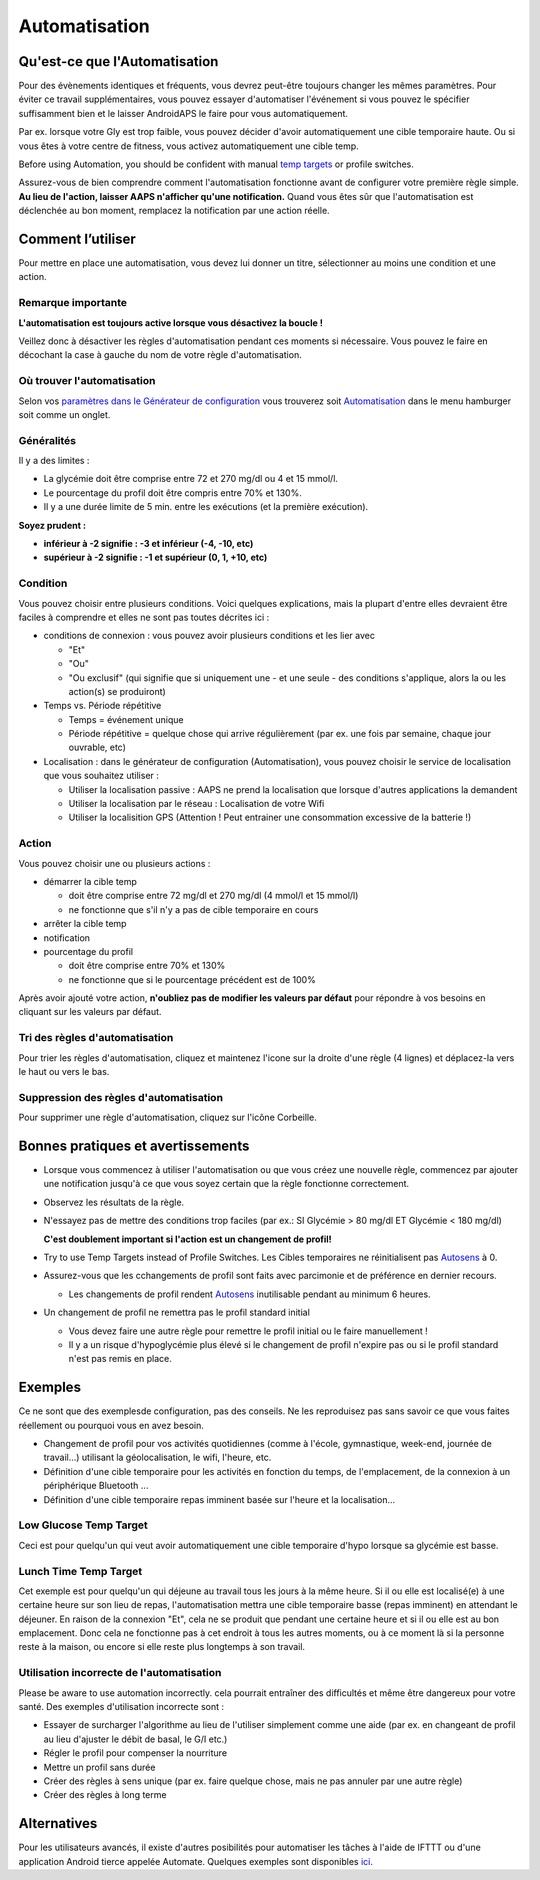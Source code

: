 Automatisation
**************************************************

Qu'est-ce que l'Automatisation
==================================================
Pour des évènements identiques et fréquents, vous devrez peut-être toujours changer les mêmes paramètres. Pour éviter ce travail supplémentaires, vous pouvez essayer d'automatiser l'événement si vous pouvez le spécifier suffisamment bien et le laisser AndroidAPS le faire pour vous automatiquement. 

Par ex. lorsque votre Gly est trop faible, vous pouvez décider d'avoir automatiquement une cible temporaire haute. Ou si vous êtes à votre centre de fitness, vous activez automatiquement une cible temp. 

Before using Automation, you should be confident with manual `temp targets <./temptarget.html>`_ or profile switches. 

Assurez-vous de bien comprendre comment l'automatisation fonctionne avant de configurer votre première règle simple. **Au lieu de l'action, laisser AAPS n'afficher qu'une notification.** Quand vous êtes sûr que l'automatisation est déclenchée au bon moment, remplacez la notification par une action réelle.

.. image:: ../images/Automation_ConditionAction_RC3.png
  :alt: Condition d'Automation + action

Comment l’utiliser 
==================================================
Pour mettre en place une automatisation, vous devez lui donner un titre, sélectionner au moins une condition et une action. 

Remarque importante
--------------------------------------------------
**L'automatisation est toujours active lorsque vous désactivez la boucle !**

Veillez donc à désactiver les règles d'automatisation pendant ces moments si nécessaire. Vous pouvez le faire en décochant la case à gauche du nom de votre règle d'automatisation.

.. image:: ../images/Automation_ActivateDeactivate.png
  :alt: Activer et désactiver une règle d'automatisation

Où trouver l'automatisation
--------------------------------------------------
Selon vos `paramètres dans le Générateur de configuration <../Configuration/Config-Builder.html#onglet-ou-menu-hamburger>`_ vous trouverez soit `Automatisation <../Configuration/Config-Builder.html#automatisation>`_ dans le menu hamburger soit comme un onglet.

Généralités
--------------------------------------------------
Il y a des limites :

* La glycémie doit être comprise entre 72 et 270 mg/dl ou 4 et 15 mmol/l.
* Le pourcentage du profil doit être compris entre 70% et 130%.
* Il y a une durée limite de 5 min. entre les exécutions (et la première exécution).

**Soyez prudent :**

* **inférieur à -2 signifie : -3 et inférieur (-4, -10, etc)**
* **supérieur à -2 signifie : -1 et supérieur (0, 1, +10, etc)**


Condition
--------------------------------------------------
Vous pouvez choisir entre plusieurs conditions. Voici quelques explications, mais la plupart d'entre elles devraient être faciles à comprendre et elles ne sont pas toutes décrites ici :

* conditions de connexion : vous pouvez avoir plusieurs conditions et les lier avec 

  * "Et"
  * "Ou"
  * "Ou exclusif" (qui signifie que si uniquement une - et une seule - des conditions s'applique, alors la ou les action(s) se produiront)
   
* Temps vs. Période répétitive

  * Temps = événement unique
  * Période répétitive = quelque chose qui arrive régulièrement (par ex. une fois par semaine, chaque jour ouvrable, etc)
   
* Localisation : dans le générateur de configuration (Automatisation), vous pouvez choisir le service de localisation que vous souhaitez utiliser :

  * Utiliser la localisation passive : AAPS ne prend la localisation que lorsque d'autres applications la demandent
  * Utiliser la localisation par le réseau : Localisation de votre Wifi
  * Utiliser la localisition GPS (Attention ! Peut entrainer une consommation excessive de la batterie !)
  
Action
--------------------------------------------------
Vous pouvez choisir une ou plusieurs actions : 

* démarrer la cible temp 

  * doit être comprise entre 72 mg/dl et 270 mg/dl (4 mmol/l et 15 mmol/l)
  * ne fonctionne que s'il n'y a pas de cible temporaire en cours
   
* arrêter la cible temp
* notification
* pourcentage du profil

  * doit être comprise entre 70% et 130% 
  * ne fonctionne que si le pourcentage précédent est de 100%

Après avoir ajouté votre action, **n'oubliez pas de modifier les valeurs par défaut** pour répondre à vos besoins en cliquant sur les valeurs par défaut.
 
.. image:: ../images/Automation_Default_V2_5.png
  :alt: Automatisation defaut vs. choisir valeur

Tri des règles d'automatisation
---------------------
Pour trier les règles d'automatisation, cliquez et maintenez l'icone sur la droite d'une règle (4 lignes) et déplacez-la vers le haut ou vers le bas.

.. image:: ../images/Automation_Sort.png
  :alt: Tri des règles d'automatisation
  
Suppression des règles d'automatisation
-----------------------
Pour supprimer une règle d'automatisation, cliquez sur l'icône Corbeille.

.. image:: ../images/Automation_Delete.png
  :alt: Suppression des règles d'automatisation

Bonnes pratiques et avertissements
==================================================
* Lorsque vous commencez à utiliser l'automatisation ou que vous créez une nouvelle règle, commencez par ajouter une notification jusqu'à ce que vous soyez certain que la règle fonctionne correctement.
* Observez les résultats de la règle.
* N'essayez pas de mettre des conditions trop faciles (par ex.: SI Glycémie > 80 mg/dl ET Glycémie < 180 mg/dl)

  **C'est doublement important si l'action est un changement de profil!**
 
* Try to use Temp Targets instead of Profile Switches. Les Cibles temporaires ne réinitialisent pas `Autosens <../Usage/Open-APS-features.html#autosens>`_ à 0.
* Assurez-vous que les cchangements de profil sont faits avec parcimonie et de préférence en dernier recours.

  * Les changements de profil rendent `Autosens <../Usage/Open-APS-features.html#autosens>`_ inutilisable pendant au minimum 6 heures.

* Un changement de profil ne remettra pas le profil standard initial

  * Vous devez faire une autre règle pour remettre le profil initial ou le faire manuellement !
  * Il y a un risque d'hypoglycémie plus élevé si le changement de profil n'expire pas ou si le profil standard n'est pas remis en place.

Exemples
==================================================
Ce ne sont que des exemplesde configuration, pas des conseils. Ne les reproduisez pas sans savoir ce que vous faites réellement ou pourquoi vous en avez besoin.

* Changement de profil pour vos activités quotidiennes (comme à l'école, gymnastique, week-end, journée de travail...) utilisant la géolocalisation, le wifi, l'heure, etc.
* Définition d'une cible temporaire pour les activités en fonction du temps, de l'emplacement, de la connexion à un périphérique Bluetooth ...
* Définition d'une cible temporaire repas imminent basée sur l'heure et la localisation...

Low Glucose Temp Target
--------------------------------------------------
.. image:: ../images/Automation2.png
  :alt: Automatisation2

Ceci est pour quelqu'un qui veut avoir automatiquement une cible temporaire d'hypo lorsque sa glycémie est basse.

Lunch Time Temp Target
--------------------------------------------------
.. image:: ../images/Automation3.png
  :alt: Automatisation3
  
Cet exemple est pour quelqu'un qui déjeune au travail tous les jours à la même heure. Si il ou elle est localisé(e) à une certaine heure sur son lieu de repas, l'automatisation mettra une cible temporaire basse (repas imminent) en attendant le déjeuner. En raison de la connexion "Et", cela ne se produit que pendant une certaine heure et si il ou elle est au bon emplacement. Donc cela ne fonctionne pas à cet endroit à tous les autres moments, ou à ce moment là si la personne reste à la maison, ou encore si elle reste plus longtemps à son travail. 

Utilisation incorrecte de l'automatisation
--------------------------------------------------
Please be aware to use automation incorrectly. cela pourrait entraîner des difficultés et même être dangereux pour votre santé. Des exemples d'utilisation incorrecte sont :

* Essayer de surcharger l'algorithme au lieu de l'utiliser simplement comme une aide (par ex. en changeant de profil au lieu d'ajuster le débit de basal, le G/I etc.)
* Régler le profil pour compenser la nourriture
* Mettre un profil sans durée
* Créer des règles à sens unique (par ex. faire quelque chose, mais ne pas annuler par une autre règle)
* Créer des règles à long terme

Alternatives
==================================================

Pour les utilisateurs avancés, il existe d'autres posibilités pour automatiser les tâches à l'aide de IFTTT ou d'une application Android tierce appelée Automate. Quelques exemples sont disponibles `ici <./automationwithapp.html>`_.
